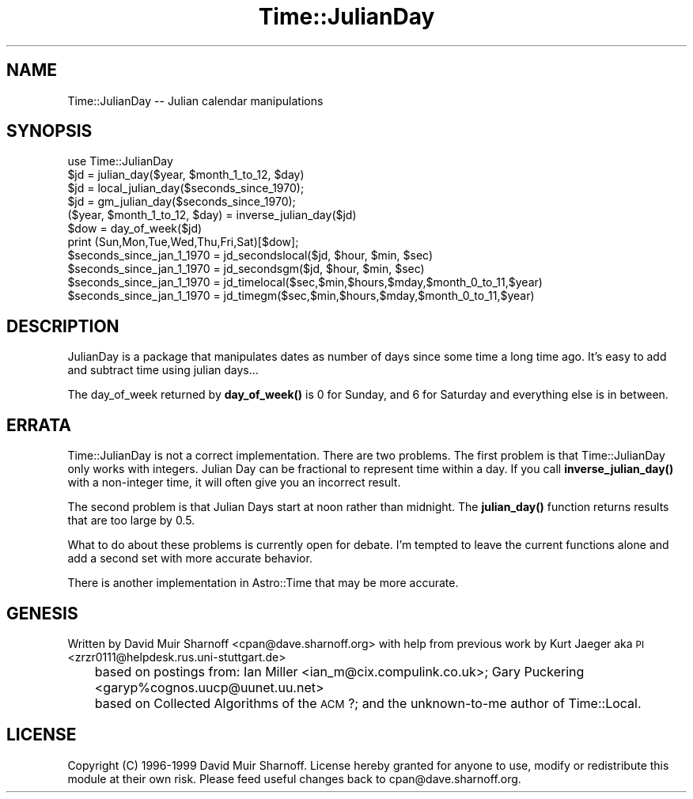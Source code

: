 .\" Automatically generated by Pod::Man 4.10 (Pod::Simple 3.35)
.\"
.\" Standard preamble:
.\" ========================================================================
.de Sp \" Vertical space (when we can't use .PP)
.if t .sp .5v
.if n .sp
..
.de Vb \" Begin verbatim text
.ft CW
.nf
.ne \\$1
..
.de Ve \" End verbatim text
.ft R
.fi
..
.\" Set up some character translations and predefined strings.  \*(-- will
.\" give an unbreakable dash, \*(PI will give pi, \*(L" will give a left
.\" double quote, and \*(R" will give a right double quote.  \*(C+ will
.\" give a nicer C++.  Capital omega is used to do unbreakable dashes and
.\" therefore won't be available.  \*(C` and \*(C' expand to `' in nroff,
.\" nothing in troff, for use with C<>.
.tr \(*W-
.ds C+ C\v'-.1v'\h'-1p'\s-2+\h'-1p'+\s0\v'.1v'\h'-1p'
.ie n \{\
.    ds -- \(*W-
.    ds PI pi
.    if (\n(.H=4u)&(1m=24u) .ds -- \(*W\h'-12u'\(*W\h'-12u'-\" diablo 10 pitch
.    if (\n(.H=4u)&(1m=20u) .ds -- \(*W\h'-12u'\(*W\h'-8u'-\"  diablo 12 pitch
.    ds L" ""
.    ds R" ""
.    ds C` ""
.    ds C' ""
'br\}
.el\{\
.    ds -- \|\(em\|
.    ds PI \(*p
.    ds L" ``
.    ds R" ''
.    ds C`
.    ds C'
'br\}
.\"
.\" Escape single quotes in literal strings from groff's Unicode transform.
.ie \n(.g .ds Aq \(aq
.el       .ds Aq '
.\"
.\" If the F register is >0, we'll generate index entries on stderr for
.\" titles (.TH), headers (.SH), subsections (.SS), items (.Ip), and index
.\" entries marked with X<> in POD.  Of course, you'll have to process the
.\" output yourself in some meaningful fashion.
.\"
.\" Avoid warning from groff about undefined register 'F'.
.de IX
..
.nr rF 0
.if \n(.g .if rF .nr rF 1
.if (\n(rF:(\n(.g==0)) \{\
.    if \nF \{\
.        de IX
.        tm Index:\\$1\t\\n%\t"\\$2"
..
.        if !\nF==2 \{\
.            nr % 0
.            nr F 2
.        \}
.    \}
.\}
.rr rF
.\" ========================================================================
.\"
.IX Title "Time::JulianDay 3"
.TH Time::JulianDay 3 "2011-05-06" "perl v5.28.0" "User Contributed Perl Documentation"
.\" For nroff, turn off justification.  Always turn off hyphenation; it makes
.\" way too many mistakes in technical documents.
.if n .ad l
.nh
.SH "NAME"
Time::JulianDay \-\- Julian calendar manipulations
.SH "SYNOPSIS"
.IX Header "SYNOPSIS"
.Vb 1
\&        use Time::JulianDay
\&
\&        $jd = julian_day($year, $month_1_to_12, $day)
\&        $jd = local_julian_day($seconds_since_1970);
\&        $jd = gm_julian_day($seconds_since_1970);
\&        ($year, $month_1_to_12, $day) = inverse_julian_day($jd)
\&        $dow = day_of_week($jd) 
\&
\&        print (Sun,Mon,Tue,Wed,Thu,Fri,Sat)[$dow];
\&
\&        $seconds_since_jan_1_1970 = jd_secondslocal($jd, $hour, $min, $sec)
\&        $seconds_since_jan_1_1970 = jd_secondsgm($jd, $hour, $min, $sec)
\&        $seconds_since_jan_1_1970 = jd_timelocal($sec,$min,$hours,$mday,$month_0_to_11,$year)
\&        $seconds_since_jan_1_1970 = jd_timegm($sec,$min,$hours,$mday,$month_0_to_11,$year)
.Ve
.SH "DESCRIPTION"
.IX Header "DESCRIPTION"
JulianDay is a package that manipulates dates as number of days since 
some time a long time ago.  It's easy to add and subtract time
using julian days...
.PP
The day_of_week returned by \fBday_of_week()\fR is 0 for Sunday, and 6 for
Saturday and everything else is in between.
.SH "ERRATA"
.IX Header "ERRATA"
Time::JulianDay is not a correct implementation.  There are two
problems.  The first problem is that Time::JulianDay only works
with integers.  Julian Day can be fractional to represent time
within a day.  If you call \fBinverse_julian_day()\fR with a non-integer
time, it will often give you an incorrect result.
.PP
The second problem is that Julian Days start at noon rather than
midnight.  The \fBjulian_day()\fR function returns results that are too
large by 0.5.
.PP
What to do about these problems is currently open for debate.  I'm
tempted to leave the current functions alone and add a second set
with more accurate behavior.
.PP
There is another implementation in Astro::Time that may be more accurate.
.SH "GENESIS"
.IX Header "GENESIS"
Written by David Muir Sharnoff <cpan@dave.sharnoff.org> with help from
previous work by 
Kurt Jaeger aka \s-1PI\s0 <zrzr0111@helpdesk.rus.uni\-stuttgart.de>
 	based on postings from: Ian Miller <ian_m@cix.compulink.co.uk>;
Gary Puckering <garyp%cognos.uucp@uunet.uu.net>
	based on Collected Algorithms of the \s-1ACM\s0 ?;
and the unknown-to-me author of Time::Local.
.SH "LICENSE"
.IX Header "LICENSE"
Copyright (C) 1996\-1999 David Muir Sharnoff.  License hereby
granted for anyone to use, modify or redistribute this module at
their own risk.  Please feed useful changes back to cpan@dave.sharnoff.org.
